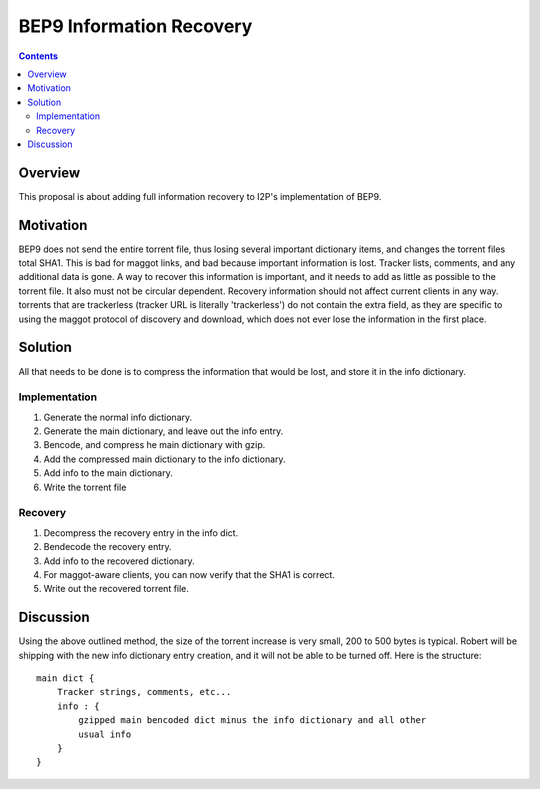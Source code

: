 =========================
BEP9 Information Recovery
=========================
.. meta::
    :author: sponge
    :created: 2011-02-23
    :thread: http://zzz.i2p/topics/860
    :lastupdated: 2011-02-23
    :status: Dead

.. contents::


Overview
========

This proposal is about adding full information recovery to I2P's implementation
of BEP9.


Motivation
==========

BEP9 does not send the entire torrent file, thus losing several important
dictionary items, and changes the torrent files total SHA1. This is bad for
maggot links, and bad because important information is lost. Tracker lists,
comments, and any additional data is gone. A way to recover this information is
important, and it needs to add as little as possible to the torrent file. It
also must not be circular dependent. Recovery information should not affect
current clients in any way. torrents that are trackerless (tracker URL is
literally 'trackerless') do not contain the extra field, as they are specific to
using the maggot protocol of discovery and download, which does not ever lose
the information in the first place.


Solution
========

All that needs to be done is to compress the information that would be lost, and
store it in the info dictionary.


Implementation
--------------
1. Generate the normal info dictionary.
2. Generate the main dictionary, and leave out the info entry.
3. Bencode, and compress he main dictionary with gzip.
4. Add the compressed main dictionary to the info dictionary.
5. Add info to the main dictionary.
6. Write the torrent file

Recovery
--------
1. Decompress the recovery entry in the info dict.
2. Bendecode the recovery entry.
3. Add info to the recovered dictionary.
4. For maggot-aware clients, you can now verify that the SHA1 is correct.
5. Write out the recovered torrent file.


Discussion
==========

Using the above outlined method, the size of the torrent increase is very small,
200 to 500 bytes is typical. Robert will be shipping with the new info
dictionary entry creation, and it will not be able to be turned off. Here is the
structure::

    main dict {
        Tracker strings, comments, etc...
        info : {
            gzipped main bencoded dict minus the info dictionary and all other
            usual info
        }
    }

